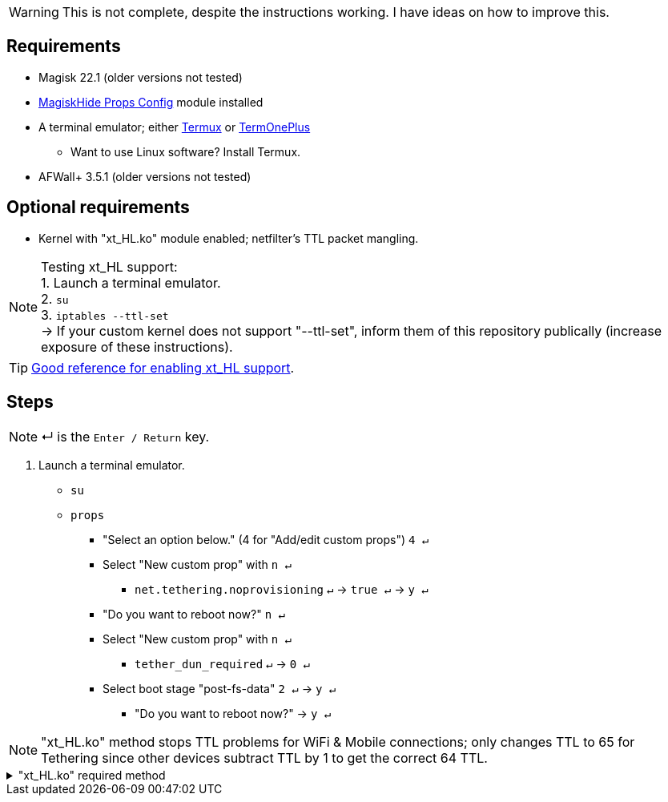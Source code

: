 :experimental:

WARNING: This is not complete, despite the instructions working. I have ideas on how to improve this.

== Requirements
* Magisk 22.1 (older versions not tested)
* link:https://github.com/Magisk-Modules-Repo/MagiskHidePropsConf#installation[MagiskHide Props Config] module installed
* A terminal emulator; either link:https://f-droid.org/en/packages/com.termux/[Termux] or link:https://f-droid.org/en/packages/com.termoneplus/[TermOnePlus]
- Want to use Linux software? Install Termux.
* AFWall+ 3.5.1 (older versions not tested)

== Optional requirements
*  Kernel with "xt_HL.ko" module enabled; netfilter's TTL packet mangling.

NOTE: Testing xt_HL support: +
1. Launch a terminal emulator. +
2. ``su`` +
3. ``iptables --ttl-set`` +
-> If your custom kernel does not support "--ttl-set", inform them of this repository publically (increase exposure of these instructions).

TIP: link:https://web.archive.org/web/20210423030541/https://forum.xda-developers.com/t/magisk-stock-bypass-tether-restrictions.4262265/[Good reference for enabling xt_HL support].

== Steps
NOTE: ↵ is the kbd:[Enter / Return] key.

. Launch a terminal emulator.
- ``su``
- ``props``
** "Select an option below." (4 for "Add/edit custom props") kbd:[4 ↵]
** Select "New custom prop" with kbd:[n ↵]
*** `net.tethering.noprovisioning` kbd:[↵] -> kbd:[true ↵] -> kbd:[y ↵]
** "Do you want to reboot now?" kbd:[n ↵]
** Select "New custom prop" with kbd:[n ↵]
*** `tether_dun_required` kbd:[↵] -> kbd:[0 ↵]
** Select boot stage "post-fs-data" kbd:[2 ↵] -> kbd:[y ↵]
*** "Do you want to reboot now?" -> kbd:[y ↵]



NOTE: "xt_HL.ko" method stops TTL problems for WiFi & Mobile connections; only changes TTL to 65 for Tethering since other devices subtract TTL by 1 to get the correct 64 TTL.

."xt_HL.ko" required method
[%collapsible]
====
. Open AFWall+ -> 3 vertical dots (hamburger menu) -> Preferences
- UI Preferences
** Confirm AFWall+ disable -> Enabled
- Binaries
** Iptables binary -> Built-in iptables
** BusyBox binary -> Built-in BusyBox

. Return to main AFWall+ screen -> 3 vertical dots -> Set custom script

NOTE: Blanket setting \*rmnet* might be a bad idea? +
rndis* is specific to USB tethering; \*rmnet* still has business with USB tethering, along with all other tether types.

TIP: Put in "Enter custom script below".

[source]
----
iptables -t mangle -A POSTROUTING -o wlan+ -j TTL --ttl-set 64
ip6tables -t mangle -A POSTROUTING -o wlan+ -j HL --hl-set 64

iptables -t mangle -A POSTROUTING -o +rmnet+ -j TTL --ttl-set 65
iptables -t mangle -A POSTROUTING -o rndis+ -j TTL --ttl-set 65
ip6tables -t mangle -A POSTROUTING -o +rmnet+ -j HL --hl-set 65
ip6tables -t mangle -A POSTROUTING -o rndis+ -j HL --hl-set 65
----
====

